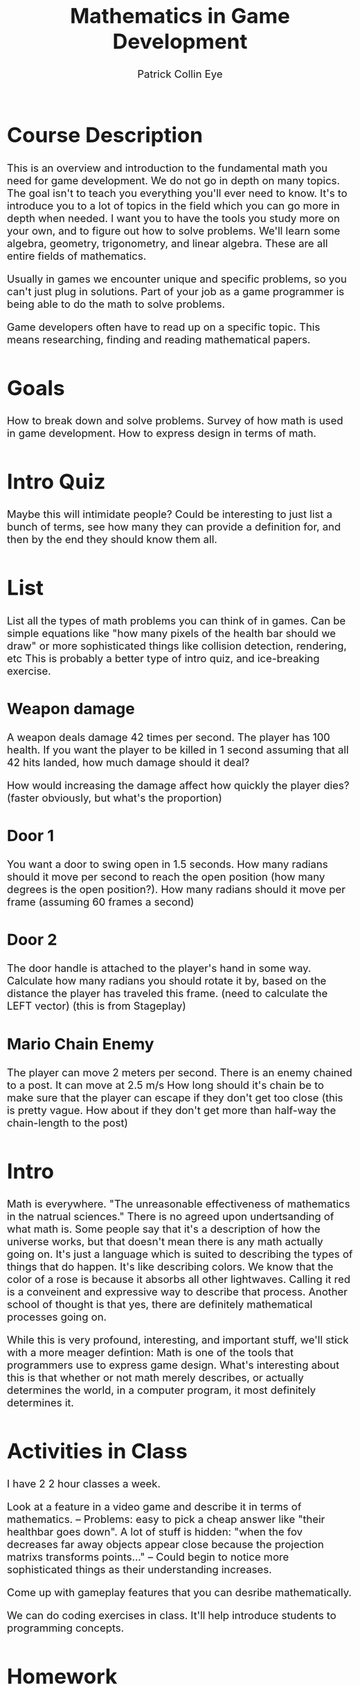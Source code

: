 #+HTML_HEAD: <style type="text/css">body{ max-width: 800px; font-size: x-large; }</style>
#+HTML_MATHJAX: scale: 400 align: left indent: 0em tagside: left font: Cambria
#+HTML_MATHJAX: cancel.js noErrors.js

#+TITLE: Mathematics in Game Development  
#+AUTHOR: Patrick Collin Eye
#+EMAIL: ceye@dcccd.edu

# Documentation for latex/mathjax commands in org
# https://orgmode.org/mathjax/docs/html/tex.html

* Course Description
  This is an overview and introduction to the fundamental math you need for game development. 
  We do not go in depth on many topics. 
  The goal isn't to teach you everything you'll ever need to know. It's to introduce you to a lot of topics in the field which you can go more in depth when needed. I want you to have the tools you study more on your own, and to figure out how to solve problems. 
  We'll learn some algebra, geometry, trigonometry, and linear algebra. These are all entire fields of mathematics. 

  Usually in games we encounter unique and specific problems, so you can't just plug in solutions. Part of your job as a game programmer is being able to do the math to solve problems.

  Game developers often have to read up on a specific topic. This means researching, finding and reading mathematical papers.
* Goals
  How to break down and solve problems.
  Survey of how math is used in game development. 
  How to express design in terms of math. 
* Intro Quiz
  Maybe this will intimidate people? 
  Could be interesting to just list a bunch of terms, see how many they can provide a definition for, and then by the end they should know them all. 
* List
  List all the types of math problems you can think of in games. Can be simple equations like "how many pixels of the health bar should we draw" or more sophisticated things like collision detection, rendering, etc
  This is probably a better type of intro quiz, and ice-breaking exercise. 
** Weapon damage
   A weapon deals damage 42 times per second. The player has 100 health. If you want the player to be killed in 1 second assuming that all 42 hits landed, how much damage should it deal?

   How would increasing the damage affect how quickly the player dies? (faster obviously, but what's the proportion)
** Door 1
   You want a door to swing open in 1.5 seconds. How many radians should it move per second to reach the open position (how many degrees is the open position?). How many radians should it move per frame (assuming 60 frames a second)
** Door 2
   The door handle is attached to the player's hand in some way. Calculate how many radians you should rotate it by, based on the distance the player has traveled this frame. (need to calculate the LEFT vector)
   (this is from Stageplay)
** Mario Chain Enemy
   The player can move 2 meters per second. 
   There is an enemy chained to a post. It can move at 2.5 m/s
   How long should it's chain be to make sure that the player can escape if they don't get too close (this is pretty vague. How about if they don't get more than half-way the chain-length to the post)
* Intro
  Math is everywhere. 
  "The unreasonable effectiveness of mathematics in the natrual sciences."
  There is no agreed upon undertsanding of what math is. Some people say that it's a description of how the universe works, but that doesn't mean there is any math actually going on. It's just a language which is suited to describing the types of things that do happen. It's like describing colors. We know that the color of a rose is because it absorbs all other lightwaves. Calling it red is a conveinent and expressive way to describe that process. 
  Another school of thought is that yes, there are definitely mathematical processes going on. 

  While this is very profound, interesting, and important stuff, we'll stick with a more meager defintion: Math is one of the tools that programmers use to express game design. 
  What's interesting about this is that whether or not math merely describes, or actually determines the world, in a computer program, it most definitely determines it. 
* Activities in Class
  I have 2 2 hour classes a week. 

  Look at a feature in a video game and describe it in terms of mathematics. 
  -- Problems: easy to pick a cheap answer like "their healthbar goes down". A lot of stuff is hidden: "when the fov decreases far away objects appear close because the projection matrixs transforms points..."
  -- Could begin to notice more sophisticated things as their understanding increases. 

  Come up with gameplay features that you can desribe mathematically. 

  We can do coding exercises in class. It'll help introduce students to programming concepts.
* Homework
  Need to write it out and turn in on paper. No email, no ecampus. Must be turned in in class. 

  Need to visualize the problem ( I don't wanna hear "I'm not a visual person". Part of education is learning different ways of learning. I'm not an auditory learner, but if I'm playing piano it'd be foolish to do it without listening. )
* Arithmetic
  We have 4 basic operations
  Addition
  Subtraction
  Multiplication
  Division

  Order of operations! PEMDAS. This is a convention that everyone adheres to about what order to do operations in. 
  I try to be very explicit about specifying the order that I want operations to happen in. 
  Parentheses
  Exponents
  Multiplication
  Division
  Addition
  Subtraction

  Types of numbers:
  - Whole/natural numbers
  \begin{equation}
  (0, 1, 2, 3 ...)
  \end{equation}
  - Integers: 
  \begin{equation}
  (... -3, -2, -1, 0, 1, 2, 3, ...)
  \end{equation}
  - Real numbers: 
  \begin{equation}
  (-1001, ... -3.145, ... -0.1001, ... 0a ... 0.999, ... 1, ... 2.71828, ...)
  \end{equation}


  We will primarily be dealing with real numbers because games are continuous in space and not discrete. (go into a bit of history about real numbers). 
  Whole numbers do come up a lot when we are talking about the number of elements of something, a specific instnace of something, and so on. 

** Powers
  Raising a number N to a power M means to multiply N by itself M times.
  \begin{equation}
  2^{3} = 2 * 2 * 2 = 8
  \end{equation}  

  A number raised to the 0 power always equals 1. 

  A number raised to the 1 power always equals itself.

  Raising a number N to a power -M 
** Roots
* Variables
  In math and programming we use variables to refer to values and expressions. 
  A value is just a number. 
  An expression is a series of operations. 2 + 2, 0 - 1, 8 * 3, 9 / 2, are all expressions

  A variable is a representation or name used to represent a value.

  In math we never have a variable that equals two different things. Once it's value is stated, it never changes. 

  To make a variable we simply write the name, an equals sign, and then a value 
  x = 1001
  y = 9
  n = 256

Usually we use single letters for variables in math, but often in programming we use names, because what we're representing is not abstract, but concrete. 

* Equations
  Equations are statements saying that something is true. 
  The simplest equation would be something like 

  The simplest type of equation is once that we can compute, and determine it's truthfullness based on the value produced. 
  2 + 2 = 4 
  0 - 1 = -1

  Other examples
  \begin{equation}
  x = 2 * 2 * 2
  \end{equation}
  \begin{equation}
  y = 1 + \frac{2}{3}
  \end{equation}

  The two main things equations are used for: 
    To produce a value given certain inputs. This is called a function. They are written like f(x) = ...
      -- (do I want to harp on the every input must produce unique output?) )
      These are really useful for things like "want something to change like this over time"
      "This is how much health to take away if my armor is x and their damage is y"
    To solve and figure out the desired value (this can be used for things like "if my character is moving this fast, and I want a character to catch him in 10 seconds if he's this far away, how fast should my character go?)
      What is the distance between two points in space (characters, items, UI elements, etc)
      $ MORE OBVIOUS EXAMPLES

  

  You can do operations on an equation, but anything you do to one side of the equation you must do to the other. Otherwise it will no longer be the same equation. 
  These are known as "reciprocal operations" and let you rephrase/rearrange your problem. 

  Parametric Equations: These assign an function to each parameter. We use these a lot in games. 
  Example: when spawning enemies you want them to appear in a circle around a certain point. You would define their x and y position with the cos and sin functions respectively.

  An equation can have more than one unknown. 

** Solving Equations
* Cartesian Coordinates
  Just like we have a number line for 1 dimension, we can create two perpendicular number lines.
* Unit Circle / Trig
  Trig is most useful in 2 dimensions. Linear algebra is amuch more useful tool for dealing with 3D gemoetry. But a lot of problems in games can actually be reduced to 2 dimensions, at which point trig becomes very useful again. Example: turning a 3D model of a character. It's true that our game is 3D, but the rotation of our character's body is essentially 2D: they're on a flat surface, and they are always oriented upright. So we can use trig to find the radians about their upright vector to turn the character. Being able to express a problem in simpler, more confined terms is usually a good thing. 
* Percentages and Interpolation
* Linear Algebra
  Addition & Subtraction & Scaling
  Length
  Dot product
  Cross Product
  Project onto line
  Projection matrix
  Coordinate systems

  \begin{equation*}
    v = 
    \begin{bmatrix}
    x \\
    y \\
    z \\
    \end{bmatrix}
  \end{equation*}

** Matrices
   A matrix multiplied by a vector produces a new vector. We say that it "transforms" that vector.
   
   We call this linear, because any point along the same line as the input vector will map to a point along the same line as the output vector. This Transformation is *big deal*
   
   Using a particular matrix, we can transform a point in 3D space onto a 2 dimensional surface. That 2D surface is a screen. 

   EXPLAIN WHAT A LINEAR TRANSFORMATION IS AS OPPOSED TO AN ARBITRARY TRANSFORMATIONS: parallel lines remain parallel

   We can say that our vector is how how many units to move along our basis vectors \hat{i} and \hat{j}

   Let's put our basis vectors into a matrix

   \begin{equation*}
     I = 
     \begin{bmatrix}
     1 & 0 \\
     0 & 1 \\
     \end{bmatrix}
   \end{equation*}

   This is known as an Identity matrix because if we multiply any vector by this matrix, we'll get the same vector, just 

   \begin{equation}   
   N * 1 = N
   \begin{end}   

   \begin{equation}   
   I * V = V
   \begin{end}   

   To see how this works let's see how we multiply a vector by a matrix. 

   \begin{equation*}
     \begin{bmatrix}
     a & c \\
     b & d \\
     \end{bmatrix}

     * 

     \begin{bmatrix}
     x \\
     y \\
     \end{bmatrix}

     = 
     
     \begin{bmatrix}
     x * a + y * c \\
     x * b + y * d \\
     \end{bmatrix}
     
   \end{equation*}

   Algorithmically you can think of this process as taking each row of our matrix M, and multiplying it by our vector V. The Nth row of \prime{V} = the nth row of M * V.

   Another way to visualize this is:

\begin{equation*}
     \begin{bmatrix}
     a & c \\
     b & d \\
     \end{bmatrix}

     * 

     \begin{bmatrix}
     x \\
     y \\
     \end{bmatrix}

     = 

     x * 
     \begin{bmatrix}
     a \\
     b \\
     \end{bmatrix}

     +

     y * 
     \begin{bmatrix}
     c \\
     d \\
     \end{bmatrix}
   \end{equation*}

   Plugging in the values of our matrix I we can see that it doesn't change the vector at all. 
   
   \begin{equation*}
     \begin{bmatrix}
     1 & 0 \\
     0 & 1 \\
     \end{bmatrix}

     * 

     \begin{bmatrix}
     x \\
     y \\
     \end{bmatrix}

     = 
     
     \begin{bmatrix}
     x * 1 + x * 0 \\
     y * 0 + y * 1 \\
     \end{bmatrix} 

     =
     
     \begin{bmatrix}
     x \\
     y \\
     \end{bmatrix}

   \end{equation*}


   Let's look at how to rotate a vector by 90 degrees using a matrix. First let's see what our basis vectors are if we rotate them by 90 degrees. 

\begin{equation*}
     \begin{bmatrix}
     0 & -1 \\
     1 & 0 \\
     \end{bmatrix}
\end{equation*}
        
    Notice that our \hat{i} vector is vertical, and our \hat{j} is horizontal.

    Now if we have a vector 

\begin{equation*}
     v = 
     \begin{bmatrix}
     1 \\
     1 \\
     \end{bmatrix}
 \end{equation*}

   We can plug the numbers in and do our multiplication, OR we can just visualize is. We'll take V and move it up 1, and then left 1. 

   EXPLAIN THE RELATIONSHIP BETWEEN THIS AND THE UNIT CIRCLE: 

   Why is it that the values when rotated by 90 degrees are (0, 1) and (-1, 0) respectively? Think about our unit circle. What is are the two functions that represent our (x, y) positions on the unit circle? So we can define parts of our rotation matrix as functions which take a value. And then we plug in our radians to get the values of each vector.

\begin{equation*}
     \begin{bmatrix}
     cos(\theta) & -sin(\theta) \\
     sin(\theta) & \cos(\theta) \\
     \end{bmatrix}
\end{equation*}

   To verify this let's plug in our radians for 90 degrees: \pi / 2

   \begin{equation*}
     \begin{bmatrix}
     0 & -1 \\
     1 & 0 \\
     \end{bmatrix}
\end{equation*}

   SCALING

   What if we want to scale a vector so that it is twice as long?


   Becaues we're programmers we really aren't manually rotating matrices very often. It's useful to know how to do it, so you can write a function that does it for you, or solve a problem by hand if you really need to (and you might), but this visualization is something that we do all the time. 

*** Problems
    1) Make a matrix that represents your basis vectors rotated 180 degrees. 
    2) Make a matrix that represents your basis vectors rotated 45 degrees. How would you find out the values of different vectors (hint: unit circle)
    3) Let's say you have a point in quadrant 3. You want to rotate it so it's in quadrant 1. Find a matrix that you could apply to rotate it into that quadrant.
    4) Draw 4 points on a graph representing a square. Multiply each point by this matrix. What happened to that square?
    \begin{equation*}
    \begin{bmatrix}
    0.7853 & -0.7853\\
    0.7853 & 0.7853\\
    \end{bmatrix}
    \end{equation*}
    4) Draw 4 points on a graph representing a square. Multiply each point by this matrix. What happened to that square?
    \begin{equation*}
    \begin{bmatrix}
    2 & 0\\
    0 & 2\\
    \end{bmatrix}
    \end{equation*}
    5) Draw 4 points on a graph representing a square. Multiply each point by this matrix. What happened to that square?
    \begin{equation*}
    \begin{bmatrix}
    1 & 0\\
    0 & 2\\
    \end{bmatrix}
    \end{equation*}
    6) Draw 4 points on a graph representing a square. Multiply each point by this matrix. What happened to that square?
    \begin{equation*}
    \begin{bmatrix}
    4 & 0\\
    0 & 1\\
    \end{bmatrix}
    \end{equation*}
    7) Draw 4 points on a graph representing a square. Multiply each point by this matrix. What happened to that square?
    \begin{equation*}
    \begin{bmatrix}
    0.25 & 0\\
    0 & 0.5\\
    \end{bmatrix}
    \end{equation*}
    8) Draw 4 points on a graph representing a square. Multiply each point by this matrix. Make sure to label each point, and in the graph before and after. What happened to that square?
    \begin{equation*}
    \begin{bmatrix}
    -1 & 0\\
    0 & -1\\
    \end{bmatrix}
    \end{equation*}
** Matrices Part 2
Part2: composing matrix transformations. Matrix multiplication
   SCALING & ROTATING
   
   Our matrix might have values such that it rotates, and scales the vector
   \begin{equation*}
    \begin{bmatrix}
    0 & -2\\
    -2 & 0\\
    \end{bmatrix}
    \end{equation*}

    Notice that this matrix will not only rotate our by 90 degrees, but it also scales it by 2. This is a really powerful idea, because it means we can pack multiple transformations into a single vector. 

    Not only can we pack everything into one matrix, but we can add concatenate transformations into that matrix by multiplying N matrices together. So we may have a matrix that scales a vector. But then we ight 

   

   # VECTOR (make this an emacs function)
   \begin{equation*}
     v = 
     \begin{bmatrix}
     x \\
     y \\
     z \\
     \end{bmatrix}
   \end{equation*}

   Part 2: 
   Homogeneous vector, and packing multiple transformations into a single matrix. 

   Part 4: 3D transformations

** Solving equations
   We can take multiple equations, put the coefficients into a matrix, and the variables into the input vector, and the righthandside of the equations into the output vector.

   To solve this we need to find which input vector this matrix maps to the output vector. We get this by applying the inverse matrix to the output vector.
   Finding an inverse of an arbitrary matrix is expensive. 
   
   \begin{equation*}
   A = 
   \begin{bmatrix}
   1 & 2 & 3 \\
   4 & 5 & 6 \\
   7 & 8 & 9
   \end{bmatrix}
   \end{equation*}
** Eigenvector
   Any vector which is only scaled when multiplied by a matrix M is called an Eigenvector of that matrix. How much its scaled by is called the Eigenvalue
* 3D geometry
  Planes
  Line
  Rays
  Vertices
  Collision Detection: point-shape, line-shape, line-line, shape-shape intersection. Closest points on line, on shape
* Calculus
  Limits
  Derivative
  Integral
  Fundamental Theorem of Calculus
* Discrete Mathematics
  Games simulate continuous motion by displaying a series of discrete frames quickly. Everything that happens in a game, under the hood, is discrete. We simulate at time t, then draw the results, then simulate at time t2. Even tho the equation may be continuous, we are simulating it in discrete chunks. 
  Example: if an object is moving to the right with velocity 60, and our FPS is 60, then it will move 1 unit every frame. That means if we frame-stepped our game we would see it teleport between coordinate 0 & 1, 1 & 2, etectera
  This does not seem to be the way the world really works (?)
* Algorithms
  In programming we are making defining processes that happen over time. The description or rules of a process are called an algorithm. We're all familiar with algorithms in our daily life: how to bake a cake is an algorithm because it gives instructions of what steps to execute to produce the desired output. 
  
  Thinking in terms of algorithms is important for game programmers because we are dealing with complex systems and the desired outcome is ususally many steps away. Math is one of the tools we use to describe the operations we want to perform, but it is ususally not as simple as doing one thing. 
  
  Example: you have an NPC who you want to rotate to face an object. You can describe mathematically how much you want him to turn. You can even describe how much you want him to turn every frame, so that it happens over time. But you also need to figure out when he should start facing an object; for how long he should face it; how he picks the object to face, and so on.

  There are a two basic tools that programmers use to create algorithms.
  
  - Conditionals :: This is a way to specify if some instruction should be carried out based on a condition being satisfied (meaning that it is true). Usually these are written using "if" and "else". 

    *Example*: In a recipe you don't put the cake in the oven until the temperature is 400 degrees.

  - Loops :: This is a way to specify that we want an instruction carried out N times, or until a certain condition is satisfied.

    *Example 1*: take 3 eggs and crack them into a bowl. 
    
    *Example 2*: 
    1) Put a slice of bacon in the pan. 
    2) /IF/ there is room, goto step 1)
 
  Often we will write algorithms with numbers next to the step so that we can refer to a step with a number, and issue instructions like "goto intsruction N".
  
  Let's look at an example of a cake recipe to see an algorithm:
  
  1) Get a bowl, 3 eggs, flour, sugar, and butter
  2) /LOOP/:
     - Take an egg and put in the bowl
     - /IF/ there are less than 3 eggs in the bowl, goto step 2)
  3) Put 2 cups of flower in the bowl.
  4) Put 1 stick of butter in the bowl.
  5) Preheat the oven to 400 degrees.
  6) /IF/ the oven is not 400 degrees, goto step 8)
  7) Put the bowl in the oven.
  8) Wait.
  9) /IF/ it has been 30 minutes, goto step 10). /ELSE/ goto step 8)
  10) Take the cake out of the oven.
   
  An algorithm that underlies all games is this:
  
  1) /LOOP/:
     - GetInput()
     - Simulate()
     - Render()
     - /IF/ game-over goto 2)
     - /ELSE/ goto step 1)
  2) Close the game.

# C-c ' to edit source-code 
#+BEGIN_SRC C
  int main() {
      printf("Hello World 0123");
  }
#+END_SRC
* Probability
  LOST ALL THIS DATA FUCK!
{this is the only example I've found where P(A | B) doesn't just wind up being P(A). The fact that they are almost always the same is really not intuitive to me. }

** Problems
   Given a card-game find how many copies of cards you're allowed to have in a deck if you want the probability of drawing that card to be N

   Find the probabilities of the different hands in poker. 
   How would you change the rules to increase the probability of getting certain hands?
   How about increasing the probability gap between the lower tier and higher tier hands (like let's say you want 30% chance of a low-tier hand, but a 1% chance of getting the highest hand)

* Quotes
  In my opinion, everything happens in nature in a mathematical way. 
  
  -- Renes Descarte



  Counting is the religion of this generation it is its hope and its salvation.
  
  -- Gertrude Stein



  "If you manage to look closely enough at this simulation function, you will always inevitably find some point, actually many points, where the implementation actually happens in the universe, and not from the programmer. And what the programmer has managed to do is encapsulate a bunch of these little things that the universe does until he has built up a bigger structure."
  
  -- Jonathan Blow
* Vocabulary
  Analogy
  
  Metaphor
  
  Parallel
  
  Horizontal
  
  Vertical
* Resources
** Online
- [[https://www.youtube.com/watch?v=fNk_zzaMoSs&list=PLZHQObOWTQDPD3MizzM2xVFitgF8hE_ab][3Blue1Brown Linear Algebra Playlist]]

- [[https://www.youtube.com/watch?v=WUvTyaaNkzM&list=PLZHQObOWTQDMsr9K-rj53DwVRMYO3t5Yr][The Essence of Calculus]]

- [[https://www.youtube.com/watch?v=d4EgbgTm0Bg][Visualizing Quaternions]]

- [[https://www.khanacademy.org/][Kahn Academy]]
  - Lots of video courses on math.

- [[http://www.allenchou.net/blog/][Allen Chou's Website]]
  - Various tutorials on some math and physics game dev stuff by a programmer at Naughty Dog

- [[https://www.youtube.com/watch?v=C5FUtrmO7gI][Truth in Game Design]]
  - Lecture by Jonathon Blow which touches on how math and games relate.

Immersive Math visual textbook
- http://immersivemath.com/ila/index.html

Math For Game Programmers GDC Talk Series
- https://www.youtube.com/results?search_query=gdc+math+for+game+programmers

Papers We Love
- https://www.youtube.com/user/PapersWeLove/videos

The Applications of Matrices
- https://www.youtube.com/watch?v=rowWM-MijXU&t=9s

Geometry of Linear Algebra (MIT Course of which there are more videos)
- https://www.youtube.com/watch?v=uNKDw46_Ev4
** Books
   Real-Time Collision Detection

   Concrete Mathematics
   
   Real-Time Rendering
